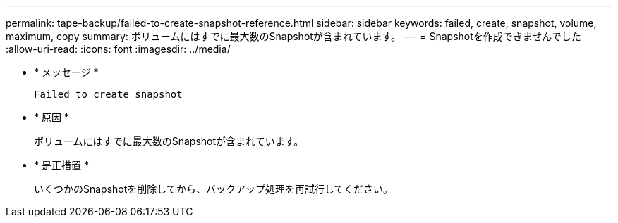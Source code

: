 ---
permalink: tape-backup/failed-to-create-snapshot-reference.html 
sidebar: sidebar 
keywords: failed, create, snapshot, volume, maximum, copy 
summary: ボリュームにはすでに最大数のSnapshotが含まれています。 
---
= Snapshotを作成できませんでした
:allow-uri-read: 
:icons: font
:imagesdir: ../media/


[role="lead"]
* * メッセージ *
+
`Failed to create snapshot`

* * 原因 *
+
ボリュームにはすでに最大数のSnapshotが含まれています。

* * 是正措置 *
+
いくつかのSnapshotを削除してから、バックアップ処理を再試行してください。


